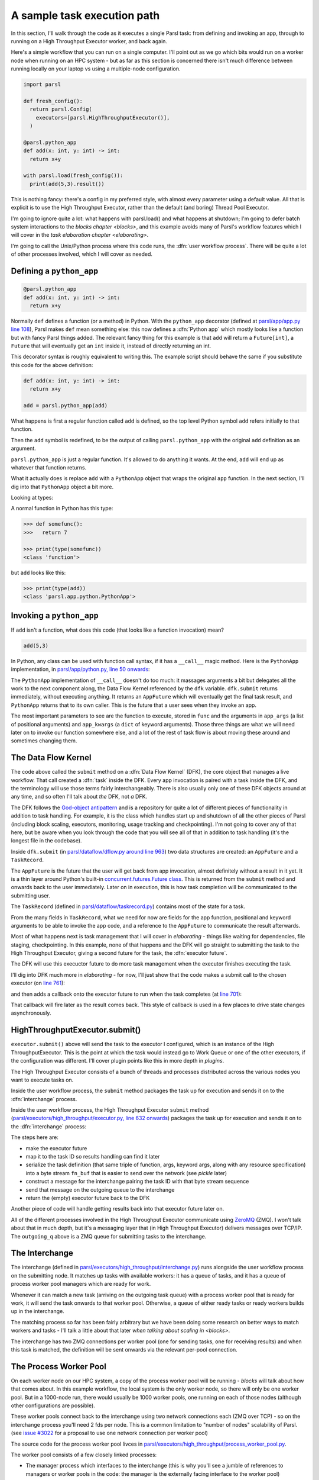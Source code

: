 .. index:: user workflow process

A sample task execution path
############################

In this section, I'll walk through the code as it executes a single Parsl task: from defining and invoking an app, through to running on a High Throughput Executor worker, and back again.

Here's a simple workflow that you can run on a single computer. I'll point out as we go which bits would run on a worker node when running on an HPC system - but as far as this section is concerned there isn't much difference between running locally on your laptop vs using a multiple-node configuration.

.. code-block:: python

  import parsl

  def fresh_config():
    return parsl.Config(
      executors=[parsl.HighThroughputExecutor()],
    )

  @parsl.python_app
  def add(x: int, y: int) -> int:
    return x+y

  with parsl.load(fresh_config()):
    print(add(5,3).result())

This is nothing fancy: there's a config in my preferred style, with almost every parameter using a default value. All that is explicit is to use the High Throughput Executor, rather than the default (and boring) Thread Pool Executor.

I'm going to ignore quite a lot: what happens with parsl.load() and what happens at shutdown; I'm going to defer batch system interactions to the `blocks chapter <blocks>`, and this example avoids many of Parsl's workflow features which I will cover in the `task elaboration chapter <elaborating>`.

I'm going to call the Unix/Python process where this code runs, the :dfn:`user workflow process`. There will be quite a lot of other processes involved, which I will cover as needed.

.. index:: python_app, Python apps, decorators, apps; python

Defining a ``python_app``
=========================

.. code-block:: python

  @parsl.python_app
  def add(x: int, y: int) -> int:
    return x+y

Normally ``def`` defines a function (or a method) in Python. With the ``python_app`` decorator (defined at `parsl/app/app.py line 108 <https://github.com/Parsl/parsl/blob/3f2bf1865eea16cc44d6b7f8938a1ae1781c61fd/parsl/app/app.py#L108>`_), Parsl makes ``def`` mean something else: this now defines a :dfn:`Python app` which mostly looks like a function but with fancy Parsl things added. The relevant fancy thing for this example is that ``add`` will return a ``Future[int]``, a ``Future`` that will eventually get an ``int`` inside it, instead of directly returning an int.

This decorator syntax is roughly equivalent to writing this. The example script should behave the same if you substitute this code for the above definition:

.. code-block:: python

  def add(x: int, y: int) -> int:
    return x+y

  add = parsl.python_app(add)

What happens is first a regular function called ``add`` is defined, so the top level Python symbol ``add`` refers initially to that function.

Then the ``add`` symbol is redefined, to be the output of calling ``parsl.python_app`` with the original ``add`` definition as an argument.

``parsl.python_app`` is just a regular function. It's allowed to do anything it wants. At the end, ``add`` will end up as whatever that function returns.

What it actually does is replace ``add`` with a ``PythonApp`` object that wraps the original ``app`` function. In the next section, I'll dig into that ``PythonApp`` object a bit more.

Looking at types:

A normal function in Python has this type:

.. code-block:: python

  >>> def somefunc():
  >>>   return 7

  >>> print(type(somefunc))
  <class 'function'>


but ``add`` looks like this:

.. code-block:: python

  >>> print(type(add))
  <class 'parsl.app.python.PythonApp'>

.. seealso::

     You can read more about decorators in the `Python glossary <https://docs.python.org/3/glossary.html#term-decorator>`_.

Invoking a ``python_app``
=========================

If ``add`` isn't a function, what does this code (that looks like a function invocation) mean?

.. code-block:: python

  add(5,3)

In Python, any class can be used with function call syntax, if it has a ``__call__`` magic method. Here is the ``PythonApp`` implementation, in `parsl/app/python.py, line 50 onwards <https://github.com/Parsl/parsl/blob/3f2bf1865eea16cc44d6b7f8938a1ae1781c61fd/parsl/app/python.py#L50>`_:

.. code-block:: python
  :lineno-start: 50    

  def __call__(self, *args, **kwargs):

  # ...

.. code-block:: python
  :lineno-start: 77

    app_fut = dfk.submit(func, app_args=args,
                         executors=self.executors,
                         cache=self.cache,
                         ignore_for_cache=self.ignore_for_cache,
                         app_kwargs=invocation_kwargs,
                         join=self.join)

    return app_fut

The ``PythonApp`` implementation of ``__call__`` doesn't do too much: it massages arguments a bit but delegates all the work to the next component along, the Data Flow Kernel referenced by the ``dfk`` variable. ``dfk.submit`` returns immediately, without executing anything. It returns an ``AppFuture`` which will eventually get the final task result, and ``PythonApp`` returns that to its own caller. This is the future that a user sees when they invoke an app.

The most important parameters to see are the function to execute, stored in ``func`` and the arguments in ``app_args`` (a list of positional arguments) and ``app_kwargs`` (a ``dict`` of keyword arguments). Those three things are what we will need later on to invoke our function somewhere else, and a lot of the rest of task flow is about moving these around and sometimes changing them.

.. seealso::

     Magic methods surrounded by double underscores are the standard Python way to make arbitrary classes customize standard Python behaviour. The most common one is probably ``__repr__`` which allows a class to define how it is rendered as a string. There are lots of others documented in the `Python data model <https://docs.python.org/3/reference/datamodel.html>`_.

.. index:: DFK, Data Flow Kernel, God object, task, TaskRecord, AppFuture

The Data Flow Kernel
====================

The code above called the ``submit`` method on a :dfn:`Data Flow Kernel` (DFK), the core object that manages a live workflow. That call created a :dfn:`task` inside the DFK. Every app invocation is paired with a task inside the DFK, and the terminology will use those terms fairly interchangeably. There is also usually only one of these DFK objects around at any time, and so often I'll talk about *the* DFK, not *a* DFK.

The DFK follows the `God-object antipattern <https://en.wikipedia.org/wiki/God_object>`_ and is a repository for quite a lot of different pieces of functionality in addition to task handling. For example, it is the class which handles start up and shutdown of all the other pieces of Parsl (including block scaling, executors, monitoring, usage tracking and checkpointing). I'm not going to cover any of that here, but be aware when you look through the code that you will see all of that in addition to task handling (it's the longest file in the codebase).

Inside ``dfk.submit`` (in `parsl/dataflow/dflow.py around line 963 <https://github.com/Parsl/parsl/blob/3f2bf1865eea16cc44d6b7f8938a1ae1781c61fd/parsl/dataflow/dflow.py#L963>`_) two data structures are created: an ``AppFuture`` and a ``TaskRecord``.

The ``AppFuture`` is the future that the user will get back from app invocation, almost definitely without a result in it yet. It is a thin layer around Python's built-in `concurrent.futures.Future class <https://docs.python.org/3/library/concurrent.futures.html#concurrent.futures.Future>`_. This is returned from the ``submit`` method and onwards back to the user immediately. Later on in execution, this is how task completion will be communicated to the submitting user.

The ``TaskRecord`` (defined in `parsl/dataflow/taskrecord.py <https://github.com/Parsl/parsl/blob/3f2bf1865eea16cc44d6b7f8938a1ae1781c61fd/parsl/dataflow/taskrecord.py>`_) contains most of the state for a task.

From the many fields in ``TaskRecord``, what we need for now are fields for the app function, positional and keyword arguments to be able to invoke the app code, and a reference to the ``AppFuture`` to communicate the result afterwards.

Most of what happens next is task management that I will cover in `elaborating` - things like waiting for dependencies, file staging, checkpointing. In this example, none of that happens and the DFK will go straight to submitting the task to the High Throughput Executor, giving a second future for the task, the :dfn:`executor future`.

The DFK will use this execuctor future to do more task management when the executor finishes executing the task.

I'll dig into DFK much more in `elaborating` - for now, I'll just show that the code makes a submit call to the chosen executor (on `line 761 <https://github.com/Parsl/parsl/blob/3f2bf1865eea16cc44d6b7f8938a1ae1781c61fd/parsl/dataflow/dflow.py#L761>`_):

.. code-block:: python
  :lineno-start: 760

  with self.submitter_lock:
    exec_fu = executor.submit(function, task_record['resource_specification'], *args, **kwargs)

and then adds a callback onto the executor future to run when the task completes (at `line 701 <https://github.com/Parsl/parsl/blob/3f2bf1865eea16cc44d6b7f8938a1ae1781c61fd/parsl/dataflow/dflow.py#L701>`_):

.. code-block:: python
  :lineno-start: 701

  exec_fu.add_done_callback(partial(self.handle_exec_update, task_record))

That callback will fire later as the result comes back. This style of callback is used in a few places to drive state changes asynchronously.

.. index:: Globus Compute, ZMQ, ZeroMQ

HighThroughputExecutor.submit()
===============================

``executor.submit()`` above will send the task to the executor I configured, which is an instance of the High ThroughputExecutor. This is the point at which the task would instead go to Work Queue or one of the other executors, if the configuration was different. I'll cover plugin points like this in more depth in `plugins`.

The High Throughput Executor consists of a bunch of threads and processes distributed across the various nodes you want to execute tasks on.

Inside the user workflow process, the ``submit`` method packages the task up for execution and sends it on to the :dfn:`interchange` process.

Inside the user workflow process, the High Throughput Executor ``submit`` method (`parsl/executors/high_throughput/executor.py, line 632 onwards <https://github.com/Parsl/parsl/blob/3f2bf1865eea16cc44d6b7f8938a1ae1781c61fd/parsl/executors/high_throughput/executor.py#L634>`_) packages the task up for execution and sends it on to the :dfn:`interchange` process:

.. code-block:: python
   :lineno-start: 666

        fut = Future()
        fut.parsl_executor_task_id = task_id
        self.tasks[task_id] = fut

        try:
            fn_buf = pack_res_spec_apply_message(func, args, kwargs,
                                                 resource_specification=resource_specification,
                                                 buffer_threshold=1024 * 1024)
        except TypeError:
            raise SerializationError(func.__name__)

        msg = {"task_id": task_id, "buffer": fn_buf}

        # Post task to the outgoing queue
        self.outgoing_q.put(msg)

        # Return the future
        return fut

The steps here are: 

* make the executor future
* map it to the task ID so results handling can find it later
* serialize the task definition (that same triple of function, args, keyword args, along with any resource specification) into a byte stream ``fn_buf`` that is easier to send over the network (see `pickle` later)
* construct a message for the interchange pairing the task ID with that byte stream sequence
* send that message on the outgoing queue to the interchange
* return the (empty) executor future back to the DFK

Another piece of code will handle getting results back into that executor future later on.

All of the different processes involved in the High Throughput Executor communicate using `ZeroMQ <https://zeromq.org/>`_ (ZMQ). I won't talk about that in much depth, but it's a messaging layer that (in High Throughput Executor) delivers messages over TCP/IP. The ``outgoing_q`` above is a ZMQ queue for submitting tasks to the interchange.

.. index:: interchange
          High Throughput Executor; interchange

The Interchange
===============

The interchange (defined in `parsl/executors/high_throughput/interchange.py <https://github.com/Parsl/parsl/blob/3f2bf1865eea16cc44d6b7f8938a1ae1781c61fd/parsl/executors/high_throughput/interchange.py>`_) runs alongside the user workflow process on the submitting node. It matches up tasks with available workers: it has a queue of tasks, and it has a queue of process worker pool managers which are ready for work. 

Whenever it can match a new task (arriving on the outgoing task queue) with a process worker pool that is ready for work, it will send the task onwards to that worker pool. Otherwise, a queue of either ready tasks or ready workers builds up in the interchange.

The matching process so far has been fairly arbitrary but we have been doing some research on better ways to match workers and tasks - I'll talk a little about that later `when talking about scaling in <blocks>`.

The interchange has two ZMQ connections per worker pool (one for sending tasks, one for receiving results) and when this task is matched, the definition will be sent onwards via the relevant per-pool connection.

.. index:: worker pool, pilot jobs
           High Throughput Executor; process worker pool

The Process Worker Pool
=======================

On each worker node on our HPC system, a copy of the process worker pool will be running - `blocks` will talk about how that comes about. In this example workflow, the local system is the only worker node, so there will only be one worker pool. But in a 1000-node run, there would usually be 1000 worker pools, one running on each of those nodes (although other configurations are possible).

These worker pools connect back to the interchange using two network connections each (ZMQ over TCP) - so on the interchange process you'll need 2 fds per node. This is a common limitation to "number of nodes" scalability of Parsl. (see `issue #3022 <https://github.com/Parsl/parsl/issues/3022>`_ for a proposal to use one network connection per worker pool)

The source code for the process worker pool livces in `parsl/executors/high_throughput/process_worker_pool.py <https://github.com/Parsl/parsl/blob/3f2bf1865eea16cc44d6b7f8938a1ae1781c61fd/parsl/executors/high_throughput/process_worker_pool.py>`_.

The worker pool consists of a few closely linked processes:

* The manager process which interfaces to the interchange (this is why you'll see a jumble of references to managers or worker pools in the code: the manager is the externally facing interface to the worker pool)

* Several worker processes - each worker process is a worker. There are a bunch of configuration parameters and heuristics to decide how many workers to run - this happens near the start of the process worker pool process at `parsl/executors/high_throughput/process_worker_pool.py line 210 <https://github.com/Parsl/parsl/blob/3f2bf1865eea16cc44d6b7f8938a1ae1781c61fd/parsl/executors/high_throughput/process_worker_pool.py#L210>`_. There is one worker per simultaneous task, so usually one per core or one per node (depending on application preference).

The task arrives at the manager, and the manager dispatches it to a free worker. It is possible there isn't a free worker, becuase of the `pre-fetch feature <https://github.com/Parsl/parsl/blob/3f2bf1865eea16cc44d6b7f8938a1ae1781c61fd/parsl/executors/high_throughput/executor.py#L113>`_ which can help in high throughput situations. In that case, the task will have to wait in another queue - ready to start execution when a worker becomes free, without any more network activity.

The worker then deserialises the byte package that was originally serialized all the way back in the user submit process, giving python objects for the function to run, the positional arguments and the keyword arguments.

At this point, the worker process can invoke the function with those arguments: the worker pool's ``execute_task`` method handles that at `line 593 <https://github.com/Parsl/parsl/blob/3f2bf1865eea16cc44d6b7f8938a1ae1781c61fd/parsl/executors/high_throughput/process_worker_pool.py#L593>`_

Now the original function has run! but in a worker that could have been on a different node.

The function execution is probably going to end in two ways: a result or an exception (actually there is a common third way, which is that it kills the unix-level worker process for example by using far too much memory or by a library segfault - or by the batch job containing the worker pool reaching the end of its run time - that is handled, but I'm ignoring that here)

This result needs to be set on the ``AppFuture`` back in the user workflow process. It flows back over network connections that parallel the submitting side: first back to the interchange, and then to piece of the High Throughput Executor running inside the submit process.

This final part of the High Throughput Executor is less symmetrical: the user workflow script is not necessarily waiting for any results at this point, so the High Throughput Executor runs a second thread to process results, the :dfn:`result queue thread` implemented by `htex._result_queue_worker <https://github.com/Parsl/parsl/blob/3f2bf1865eea16cc44d6b7f8938a1ae1781c61fd/parsl/executors/high_throughput/executor.py#L438>`_. This listens for new results and sets the corresponding executor future.

Once the executor future is set, that causes the ``handle_exec_done`` callback in the Data Flow Kernel to run. Some interesting task handling might happen here (see `elaborating` - things like retry handling) but in this example, nothing interesting happens and the DFK sets the ``AppFuture`` result.

Setting the ``AppFuture`` result wakes up the main thread which is sitting blocked in the ``.result()`` part of final bit of the workflow:

.. code-block:: python

    print(add(5,3).result())

... and the result can be printed.

So now we're at the end of our simple workflow, and we pass out of the parsl context manager. That causes parsl to do various bits of shutdown. and then the user workflow process falls of the bottom and the process ends.

.. todo:: label the various TaskRecord state transitions (there are only a few relevant here) throughout this doc - it will play nicely with the monitoring DB chapter later, to they are reflected not only in the log but also in the monitoring database.
